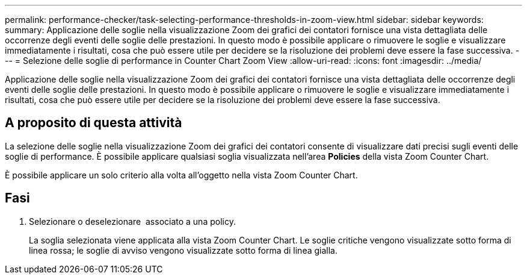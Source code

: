 ---
permalink: performance-checker/task-selecting-performance-thresholds-in-zoom-view.html 
sidebar: sidebar 
keywords:  
summary: Applicazione delle soglie nella visualizzazione Zoom dei grafici dei contatori fornisce una vista dettagliata delle occorrenze degli eventi delle soglie delle prestazioni. In questo modo è possibile applicare o rimuovere le soglie e visualizzare immediatamente i risultati, cosa che può essere utile per decidere se la risoluzione dei problemi deve essere la fase successiva. 
---
= Selezione delle soglie di performance in Counter Chart Zoom View
:allow-uri-read: 
:icons: font
:imagesdir: ../media/


[role="lead"]
Applicazione delle soglie nella visualizzazione Zoom dei grafici dei contatori fornisce una vista dettagliata delle occorrenze degli eventi delle soglie delle prestazioni. In questo modo è possibile applicare o rimuovere le soglie e visualizzare immediatamente i risultati, cosa che può essere utile per decidere se la risoluzione dei problemi deve essere la fase successiva.



== A proposito di questa attività

La selezione delle soglie nella visualizzazione Zoom dei grafici dei contatori consente di visualizzare dati precisi sugli eventi delle soglie di performance. È possibile applicare qualsiasi soglia visualizzata nell'area *Policies* della vista Zoom Counter Chart.

È possibile applicare un solo criterio alla volta all'oggetto nella vista Zoom Counter Chart.



== Fasi

. Selezionare o deselezionare image:../media/eye-icon.gif[""] associato a una policy.
+
La soglia selezionata viene applicata alla vista Zoom Counter Chart. Le soglie critiche vengono visualizzate sotto forma di linea rossa; le soglie di avviso vengono visualizzate sotto forma di linea gialla.


